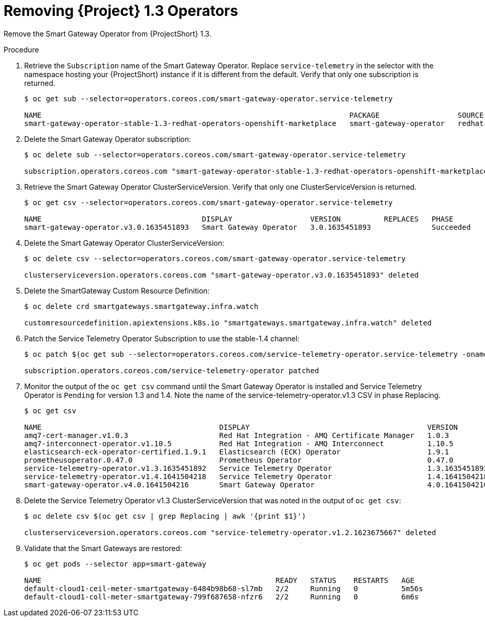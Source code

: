 [id="removing-service-telemetry-framework-1-3-operators_{context}"]
= Removing {Project} 1.3 Operators

[role="_abstract"]
Remove the Smart Gateway Operator from {ProjectShort} 1.3.

.Procedure

. Retrieve the `Subscription` name of the Smart Gateway Operator. Replace `service-telemetry` in the selector with the namespace hosting your {ProjectShort} instance if it is different from the default. Verify that only one subscription is returned.
+
[source,bash,options="nowrap"]
----
$ oc get sub --selector=operators.coreos.com/smart-gateway-operator.service-telemetry

NAME                                                                       PACKAGE                  SOURCE             CHANNEL
smart-gateway-operator-stable-1.3-redhat-operators-openshift-marketplace   smart-gateway-operator   redhat-operators   stable-1.3
----

. Delete the Smart Gateway Operator subscription:
+
[source,bash,options="nowrap"]
----
$ oc delete sub --selector=operators.coreos.com/smart-gateway-operator.service-telemetry

subscription.operators.coreos.com "smart-gateway-operator-stable-1.3-redhat-operators-openshift-marketplace" deleted
----

. Retrieve the Smart Gateway Operator ClusterServiceVersion. Verify that only one ClusterServiceVersion is returned.
+
[source,bash,options="nowrap"]
----
$ oc get csv --selector=operators.coreos.com/smart-gateway-operator.service-telemetry

NAME                                     DISPLAY                  VERSION          REPLACES   PHASE
smart-gateway-operator.v3.0.1635451893   Smart Gateway Operator   3.0.1635451893              Succeeded
----

. Delete the Smart Gateway Operator ClusterServiceVersion:
+
[source,bash,options="nowrap"]
----
$ oc delete csv --selector=operators.coreos.com/smart-gateway-operator.service-telemetry

clusterserviceversion.operators.coreos.com "smart-gateway-operator.v3.0.1635451893" deleted
----

. Delete the SmartGateway Custom Resource Definition:
+
[source,bash,options="nowrap"]
----
$ oc delete crd smartgateways.smartgateway.infra.watch

customresourcedefinition.apiextensions.k8s.io "smartgateways.smartgateway.infra.watch" deleted
----

. Patch the Service Telemetry Operator Subscription to use the stable-1.4 channel:
+
[source,bash,options="nowrap"]
----
$ oc patch $(oc get sub --selector=operators.coreos.com/service-telemetry-operator.service-telemetry -oname) --patch $'spec:\n  channel: stable-1.4' --type=merge

subscription.operators.coreos.com/service-telemetry-operator patched
----

. Monitor the output of the `oc get csv` command until the Smart Gateway Operator is installed and Service Telemetry Operator is `Pending` for version 1.3 and 1.4. Note the name of the service-telemetry-operator.v1.3 CSV in phase Replacing.
+
[source,bash,options="nowrap"]
----
$ oc get csv

NAME                                         DISPLAY                                         VERSION          REPLACES                                     PHASE
amq7-cert-manager.v1.0.3                     Red Hat Integration - AMQ Certificate Manager   1.0.3            amq7-cert-manager.v1.0.2                     Succeeded
amq7-interconnect-operator.v1.10.5           Red Hat Integration - AMQ Interconnect          1.10.5           amq7-interconnect-operator.v1.10.4           Succeeded
elasticsearch-eck-operator-certified.1.9.1   Elasticsearch (ECK) Operator                    1.9.1                                                         Succeeded
prometheusoperator.0.47.0                    Prometheus Operator                             0.47.0           prometheusoperator.0.37.0                    Succeeded
service-telemetry-operator.v1.3.1635451892   Service Telemetry Operator                      1.3.1635451892                                                Replacing
service-telemetry-operator.v1.4.1641504218   Service Telemetry Operator                      1.4.1641504218   service-telemetry-operator.v1.3.1635451892   Pending
smart-gateway-operator.v4.0.1641504216       Smart Gateway Operator                          4.0.1641504216                                                Succeeded
----

. Delete the Service Telemetry Operator v1.3 ClusterServiceVersion that was noted in the output of `oc get csv`:
+
[source,bash,options="nowrap"]
----
$ oc delete csv $(oc get csv | grep Replacing | awk '{print $1}')

clusterserviceversion.operators.coreos.com "service-telemetry-operator.v1.2.1623675667" deleted
----


. Validate that the Smart Gateways are restored:
+
[source,bash,options="nowrap"]
----
$ oc get pods --selector app=smart-gateway

NAME                                                      READY   STATUS    RESTARTS   AGE
default-cloud1-ceil-meter-smartgateway-6484b98b68-sl7mb   2/2     Running   0          5m56s
default-cloud1-coll-meter-smartgateway-799f687658-nfzr6   2/2     Running   0          6m6s
----
